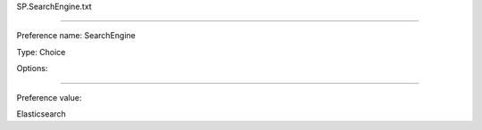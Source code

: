 SP.SearchEngine.txt

----------

Preference name: SearchEngine

Type: Choice

Options: 

----------

Preference value: 



Elasticsearch


























